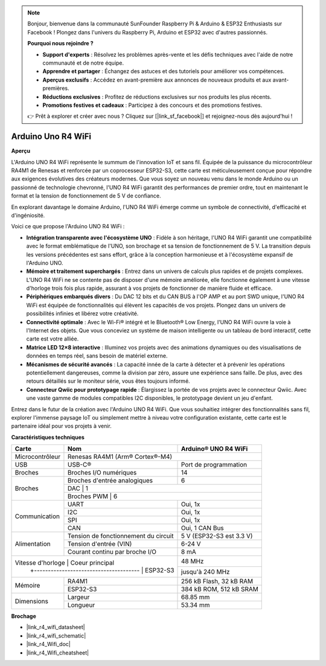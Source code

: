 .. note::

    Bonjour, bienvenue dans la communauté SunFounder Raspberry Pi & Arduino & ESP32 Enthusiasts sur Facebook ! Plongez dans l'univers du Raspberry Pi, Arduino et ESP32 avec d'autres passionnés.

    **Pourquoi nous rejoindre ?**

    - **Support d'experts** : Résolvez les problèmes après-vente et les défis techniques avec l'aide de notre communauté et de notre équipe.
    - **Apprendre et partager** : Échangez des astuces et des tutoriels pour améliorer vos compétences.
    - **Aperçus exclusifs** : Accédez en avant-première aux annonces de nouveaux produits et aux avant-premières.
    - **Réductions exclusives** : Profitez de réductions exclusives sur nos produits les plus récents.
    - **Promotions festives et cadeaux** : Participez à des concours et des promotions festives.

    👉 Prêt à explorer et créer avec nous ? Cliquez sur [|link_sf_facebook|] et rejoignez-nous dès aujourd'hui !

.. _uno_r4_wifi:

Arduino Uno R4 WiFi
============================

**Aperçu**

L'Arduino UNO R4 WiFi représente le summum de l'innovation IoT et sans fil. Équipée de la puissance du microcontrôleur RA4M1 de Renesas et renforcée par un coprocesseur ESP32-S3, cette carte est méticuleusement conçue pour répondre aux exigences évolutives des créateurs modernes. Que vous soyez un nouveau venu dans le monde Arduino ou un passionné de technologie chevronné, l'UNO R4 WiFi garantit des performances de premier ordre, tout en maintenant le format et la tension de fonctionnement de 5 V de confiance.

En explorant davantage le domaine Arduino, l'UNO R4 WiFi émerge comme un symbole de connectivité, d'efficacité et d'ingéniosité.

.. image:: img/unor4.jpg
    :width: 70%

Voici ce que propose l'Arduino UNO R4 WiFi :

* **Intégration transparente avec l'écosystème UNO** : Fidèle à son héritage, l'UNO R4 WiFi garantit une compatibilité avec le format emblématique de l'UNO, son brochage et sa tension de fonctionnement de 5 V. La transition depuis les versions précédentes est sans effort, grâce à la conception harmonieuse et à l'écosystème expansif de l'Arduino UNO.
* **Mémoire et traitement superchargés** : Entrez dans un univers de calculs plus rapides et de projets complexes. L'UNO R4 WiFi ne se contente pas de disposer d'une mémoire améliorée, elle fonctionne également à une vitesse d'horloge trois fois plus rapide, assurant à vos projets de fonctionner de manière fluide et efficace.
* **Périphériques embarqués divers** : Du DAC 12 bits et du CAN BUS à l'OP AMP et au port SWD unique, l'UNO R4 WiFi est équipée de fonctionnalités qui élèvent les capacités de vos projets. Plongez dans un univers de possibilités infinies et libérez votre créativité.
* **Connectivité optimale** : Avec le Wi-Fi® intégré et le Bluetooth® Low Energy, l'UNO R4 WiFi ouvre la voie à l'Internet des objets. Que vous conceviez un système de maison intelligente ou un tableau de bord interactif, cette carte est votre alliée.
* **Matrice LED 12×8 interactive** : Illuminez vos projets avec des animations dynamiques ou des visualisations de données en temps réel, sans besoin de matériel externe.
* **Mécanismes de sécurité avancés** : La capacité innée de la carte à détecter et à prévenir les opérations potentiellement dangereuses, comme la division par zéro, assure une expérience sans faille. De plus, avec des retours détaillés sur le moniteur série, vous êtes toujours informé.
* **Connecteur Qwiic pour prototypage rapide** : Élargissez la portée de vos projets avec le connecteur Qwiic. Avec une vaste gamme de modules compatibles I2C disponibles, le prototypage devient un jeu d'enfant.

Entrez dans le futur de la création avec l'Arduino UNO R4 WiFi. Que vous souhaitiez intégrer des fonctionnalités sans fil, explorer l'immense paysage IoT ou simplement mettre à niveau votre configuration existante, cette carte est le partenaire idéal pour vos projets à venir.

**Caractéristiques techniques**

+-----------------+--------------------------------------+--------------------------+
| Carte           | Nom                                  | Arduino® UNO R4 WiFi     |
+=================+======================================+==========================+
| Microcontrôleur | Renesas RA4M1 (Arm® Cortex®-M4)                                 |
+-----------------+--------------------------------------+--------------------------+
| USB             | USB-C®                               | Port de programmation    |
+-----------------+--------------------------------------+--------------------------+
| Broches         | Broches I/O numériques               | 14                       |
+-----------------+--------------------------------------+--------------------------+
| Broches         | Broches d'entrée analogiques         | 6                        |
|                 +--------------------------------------+--------------------------+
|                 | DAC                                  | 1                        |
|                 +-----------------------------------------------------------------+ 
|                 | Broches PWM                          | 6                        |
+-----------------+--------------------------------------+--------------------------+
| Communication   | UART                                 | Oui, 1x                  |
|                 +--------------------------------------+--------------------------+
|                 | I2C                                  | Oui, 1x                  |
|                 +--------------------------------------+--------------------------+
|                 | SPI                                  | Oui, 1x                  |
|                 +--------------------------------------+--------------------------+
|                 | CAN                                  | Oui, 1 CAN Bus           |
+-----------------+--------------------------------------+--------------------------+
| Alimentation    | Tension de fonctionnement du circuit | 5 V (ESP32-S3 est 3.3 V) |
|                 +--------------------------------------+--------------------------+
|                 | Tension d'entrée (VIN)               | 6-24 V                   |
|                 +--------------------------------------+--------------------------+
|                 | Courant continu par broche I/O       | 8 mA                     |
+-----------------+--------------------------------------+--------------------------+
| Vitesse d'horloge | Coeur principal                    | 48 MHz                   |
|                 +--------------------------------------+--------------------------+
|                 | ESP32-S3                             | jusqu'à 240 MHz          |
+-----------------+--------------------------------------+--------------------------+
| Mémoire         | RA4M1                                | 256 kB Flash, 32 kB RAM  |
|                 +--------------------------------------+--------------------------+
|                 | ESP32-S3                             | 384 kB ROM, 512 kB SRAM  |
+-----------------+--------------------------------------+--------------------------+
| Dimensions      | Largeur                              | 68.85 mm                 |
|                 +--------------------------------------+--------------------------+
|                 | Longueur                             | 53.34 mm                 |
+-----------------+--------------------------------------+--------------------------+

**Brochage**

.. image:: img/unor4_wifi_pinout.png
    :width: 100%

* |link_r4_wifi_datasheet|
* |link_r4_wifi_schematic|
* |link_r4_Wifi_doc|
* |link_r4_Wifi_cheatsheet|

